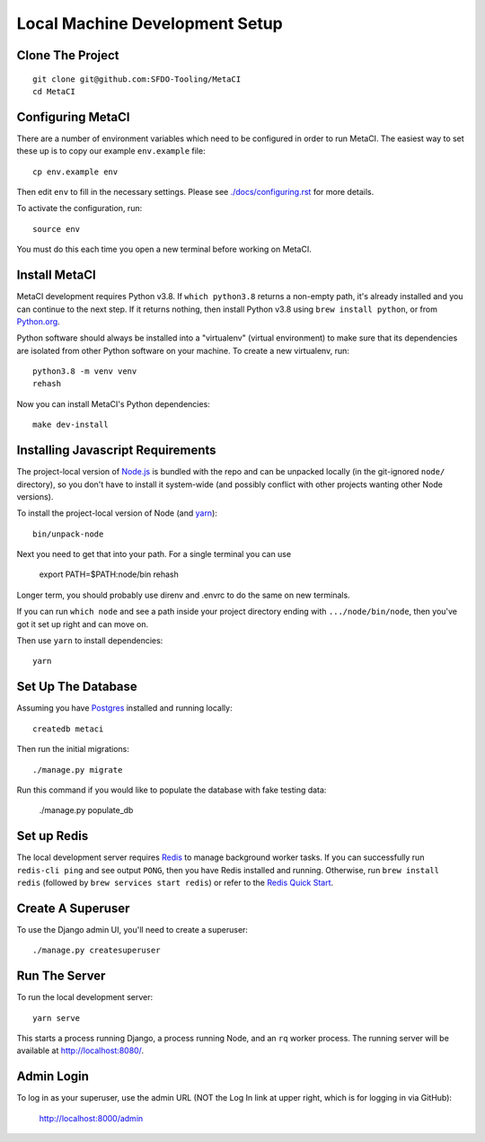 ===============================
Local Machine Development Setup
===============================

Clone The Project
=================

::

    git clone git@github.com:SFDO-Tooling/MetaCI
    cd MetaCI


Configuring MetaCI
==================

There are a number of environment variables which need to be configured in order to run MetaCI.
The easiest way to set these up is to copy our example ``env.example`` file::

    cp env.example env

Then edit ``env`` to fill in the necessary settings.
Please see `<./docs/configuring.rst>`_ for more details.

To activate the configuration, run::

    source env

You must do this each time you open a new terminal before working on MetaCI.


Install MetaCI
==============

MetaCI development requires Python v3.8. If ``which python3.8`` returns a
non-empty path, it's already installed and you can continue to the next step. If
it returns nothing, then install Python v3.8 using ``brew install python``, or
from `Python.org`_.

.. _Python.org: https://www.python.org/downloads/

Python software should always be installed into a "virtualenv" (virtual environment)
to make sure that its dependencies are isolated from other Python software on your machine.
To create a new virtualenv, run::

    python3.8 -m venv venv
    rehash

Now you can install MetaCI's Python dependencies::

    make dev-install


Installing Javascript Requirements
==================================

The project-local version of `Node.js`_ is bundled with the repo and can be
unpacked locally (in the git-ignored ``node/`` directory), so you don't have to
install it system-wide (and possibly conflict with other projects wanting other
Node versions).

To install the project-local version of Node (and `yarn`_)::

    bin/unpack-node

Next you need to get that into your path. For a single terminal you can use

    export PATH=$PATH:node/bin
    rehash

Longer term, you should probably use direnv and .envrc to do the same on new
terminals.

If you can run ``which node`` and see a path inside your project directory ending with
``.../node/bin/node``, then you've got it set up right and can move on.

Then use ``yarn`` to install dependencies::

    yarn

.. _Node.js: http://nodejs.org
.. _yarn: https://yarnpkg.com/


Set Up The Database
===================

Assuming you have `Postgres <https://www.postgresql.org/download/>`_ installed
and running locally::

    createdb metaci

Then run the initial migrations::

    ./manage.py migrate

Run this command if you would like to populate the database with fake testing
data:

    ./manage.py populate_db

Set up Redis
============

The local development server requires `Redis <https://redis.io/>`_ to manage
background worker tasks. If you can successfully run ``redis-cli ping`` and see
output ``PONG``, then you have Redis installed and running. Otherwise, run
``brew install redis`` (followed by ``brew services start redis``) or refer to
the `Redis Quick Start`_.

.. _Redis Quick Start: https://redis.io/topics/quickstart


Create A Superuser
==================

To use the Django admin UI, you'll need to create a superuser::

    ./manage.py createsuperuser


Run The Server
==============

To run the local development server::

    yarn serve

This starts a process running Django, a process running Node, and an ``rq`` worker process.
The running server will be available at `<http://localhost:8080/>`_.

Admin Login
===========

To log in as your superuser, use the admin URL (NOT the Log In link at upper right, which is for logging in via GitHub):

    http://localhost:8000/admin
